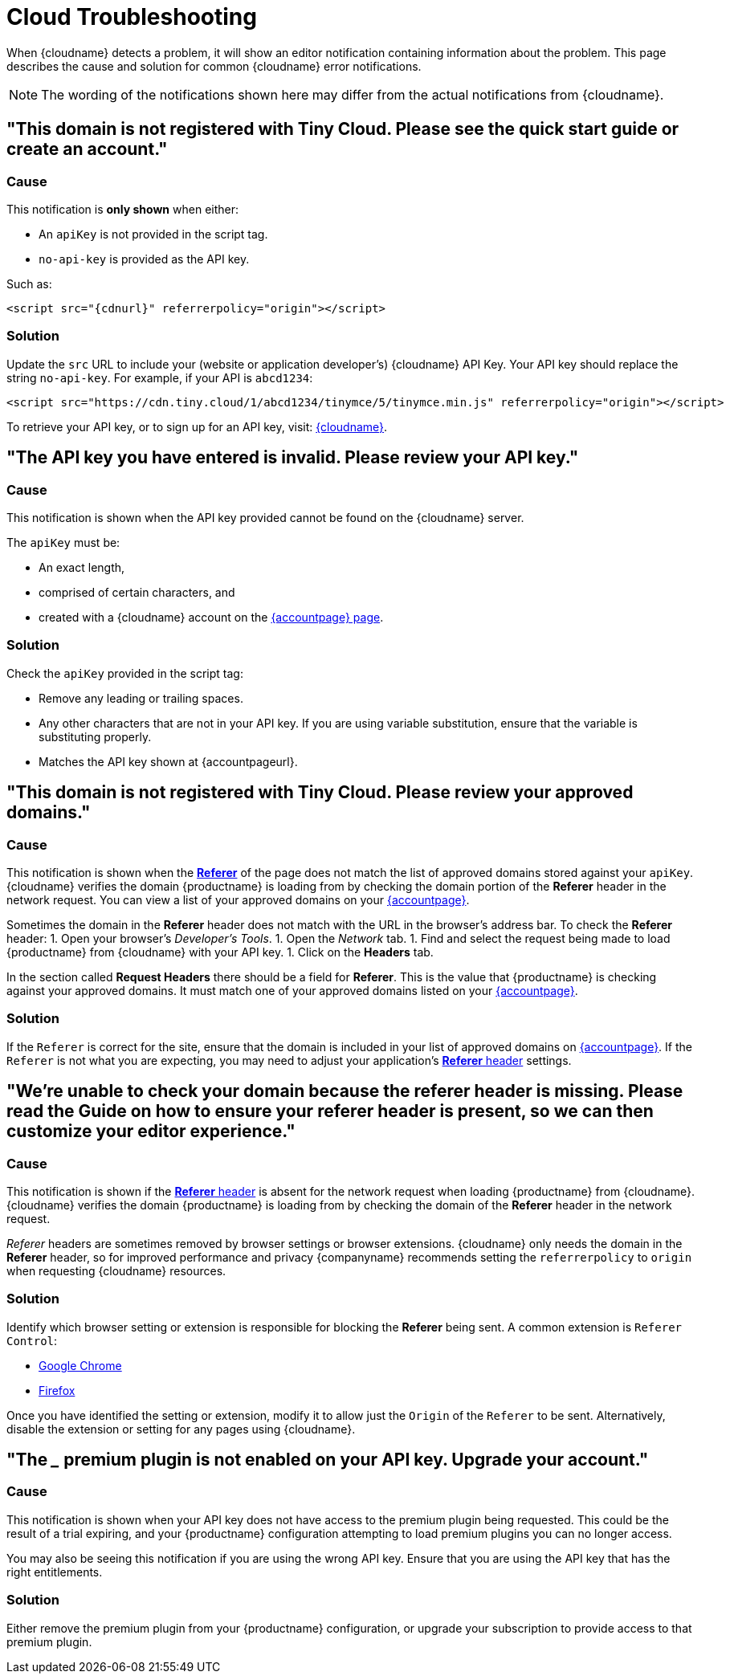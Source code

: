 = Cloud Troubleshooting
:description: Causes and solutions to common issues when using Tiny Cloud
:description_short: Troubleshooting errors shown by the Tiny Cloud
:keywords: tinymce cloud script textarea apiKey troubleshooting banners domain referer

When {cloudname} detects a problem, it will show an editor notification containing information about the problem. This page describes the cause and solution for common {cloudname} error notifications.

NOTE: The wording of the notifications shown here may differ from the actual notifications from {cloudname}.

== "This domain is not registered with Tiny Cloud. Please see the quick start guide or create an account."

=== Cause

This notification is *only shown* when either:

* An `apiKey` is not provided in the script tag.
* `no-api-key` is provided as the API key.

Such as:

[source, html, subs="attributes+"]
----
<script src="{cdnurl}" referrerpolicy="origin"></script>
----

=== Solution

Update the `src` URL to include your (website or application developer's) {cloudname} API Key. Your API key should replace the string `no-api-key`. For example, if your API is `abcd1234`:

[source, html]
----
<script src="https://cdn.tiny.cloud/1/abcd1234/tinymce/5/tinymce.min.js" referrerpolicy="origin"></script>
----

To retrieve your API key, or to sign up for an API key, visit: link:{accountsignup}[{cloudname}].

== "The API key you have entered is invalid. Please review your API key."

=== Cause

This notification is shown when the API key provided cannot be found on the {cloudname} server.

The `apiKey` must be:

* An exact length,
* comprised of certain characters, and
* created with a {cloudname} account on the link:{accountsignup}[{accountpage} page].

=== Solution

Check the `apiKey` provided in the script tag:

* Remove any leading or trailing spaces.
* Any other characters that are not in your API key. If you are using variable substitution, ensure that the variable is substituting properly.
* Matches the API key shown at {accountpageurl}.

== "This domain is not registered with Tiny Cloud. Please review your approved domains."

=== Cause

This notification is shown when the https://developer.mozilla.org/en-US/docs/Web/HTTP/Headers/Referer[*Referer*] of the page does not match the list of approved domains stored against your `apiKey`. {cloudname} verifies the domain {productname} is loading from by checking the domain portion of the *Referer* header in the network request. You can view a list of your approved domains on your link:{accountpageurl}[{accountpage}].

Sometimes the domain in the *Referer* header does not match with the URL in the browser's address bar. To check the *Referer* header:
1. Open your browser's _Developer's Tools_.
1. Open the _Network_ tab.
1. Find and select the request being made to load {productname} from {cloudname} with your API key.
1. Click on the *Headers* tab.

In the section called *Request Headers* there should be a field for *Referer*. This is the value that {productname} is checking against your approved domains. It must match one of your approved domains listed on your link:{accountpageurl}[{accountpage}].

=== Solution

If the `Referer` is correct for the site, ensure that the domain is included in your list of approved domains on link:{accountpageurl}[{accountpage}]. If the `Referer` is not what you are expecting, you may need to adjust your application's https://developer.mozilla.org/en-US/docs/Web/HTTP/Headers/Referer[*Referer* header] settings.

== "We're unable to check your domain because the referer header is missing. Please read the Guide on how to ensure your referer header is present, so we can then customize your editor experience."

=== Cause

This notification is shown if the https://developer.mozilla.org/en-US/docs/Web/HTTP/Headers/Referer[*Referer* header] is absent for the network request when loading {productname} from {cloudname}. {cloudname} verifies the domain {productname} is loading from by checking the domain of the *Referer* header in the network request.

_Referer_ headers are sometimes removed by browser settings or browser extensions. {cloudname} only needs the domain in the *Referer* header, so for improved performance and privacy {companyname} recommends setting the `referrerpolicy` to `origin` when requesting {cloudname} resources.

=== Solution

Identify which browser setting or extension is responsible for blocking the *Referer* being sent. A common extension is `Referer Control`:

* https://chrome.google.com/webstore/detail/referer-control/hnkcfpcejkafcihlgbojoidoihckciin?hl=en[Google Chrome]
* https://addons.mozilla.org/en-US/firefox/addon/referercontrol/[Firefox]

Once you have identified the setting or extension, modify it to allow just the `Origin` of the `Referer` to be sent. Alternatively, disable the extension or setting for any pages using {cloudname}.

== "The ___ premium plugin is not enabled on your API key. Upgrade your account."

=== Cause

This notification is shown when your API key does not have access to the premium plugin being requested. This could be the result of a trial expiring, and your {productname} configuration attempting to load premium plugins you can no longer access.

You may also be seeing this notification if you are using the wrong API key. Ensure that you are using the API key that has the right entitlements.

=== Solution

Either remove the premium plugin from your {productname} configuration, or upgrade your subscription to provide access to that premium plugin.
